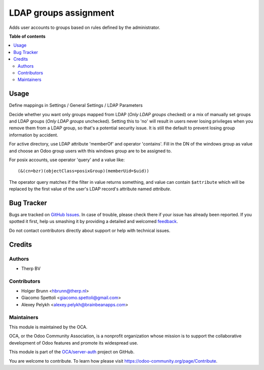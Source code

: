 ======================
LDAP groups assignment
======================

.. !!!!!!!!!!!!!!!!!!!!!!!!!!!!!!!!!!!!!!!!!!!!!!!!!!!!
   !! This file is generated by oca-gen-addon-readme !!
   !! changes will be overwritten.                   !!
   !!!!!!!!!!!!!!!!!!!!!!!!!!!!!!!!!!!!!!!!!!!!!!!!!!!!

.. |badge1| image:: https://img.shields.io/badge/maturity-Beta-yellow.png
    :target: https://odoo-community.org/page/development-status
    :alt: Beta
.. |badge2| image:: https://img.shields.io/badge/licence-AGPL--3-blue.png
    :target: http://www.gnu.org/licenses/agpl-3.0-standalone.html
    :alt: License: AGPL-3
.. |badge3| image:: https://img.shields.io/badge/github-OCA%2Fserver--auth-lightgray.png?logo=github
    :target: https://github.com/OCA/server-auth/tree/12.0/users_ldap_groups
    :alt: OCA/server-auth
.. |badge4| image:: https://img.shields.io/badge/weblate-Translate%20me-F47D42.png
    :target: https://translation.odoo-community.org/projects/server-auth-12-0/server-auth-12-0-users_ldap_groups
    :alt: Translate me on Weblate
.. |badge5| image:: https://img.shields.io/badge/runbot-Try%20me-875A7B.png
    :target: https://runbot.odoo-community.org/runbot/251/12.0
    :alt: Try me on Runbot

|badge1| |badge2| |badge3| |badge4| |badge5| 

.. image:: https://img.shields.io/badge/license-AGPL--3-blue.png
   :target: https://www.gnu.org/licenses/agpl
   :alt: License: AGPL-3
    
Adds user accounts to groups based on rules defined by the administrator.

**Table of contents**

.. contents::
   :local:

Usage
=====

Define mappings in Settings / General Settings / LDAP Parameters

Decide whether you want only groups mapped from LDAP (`Only LDAP groups` checked) or a mix of manually set groups and LDAP groups (`Only LDAP groups` unchecked). Setting this to 'no' will result in users never losing privileges when you remove them from a LDAP group, so that's a potential security issue. It is still the default to prevent losing group information by accident.

For active directory, use LDAP attribute 'memberOf' and operator 'contains'. Fill in the DN of the windows group as value and choose an Odoo group users with this windows group are to be assigned to.

For posix accounts, use operator 'query' and a value like::

    (&(cn=bzr)(objectClass=posixGroup)(memberUid=$uid))

The operator query matches if the filter in value returns something, and value
can contain ``$attribute`` which will be replaced by the first value of the
user's LDAP record's attribute named `attribute`.

Bug Tracker
===========

Bugs are tracked on `GitHub Issues <https://github.com/OCA/server-auth/issues>`_.
In case of trouble, please check there if your issue has already been reported.
If you spotted it first, help us smashing it by providing a detailed and welcomed
`feedback <https://github.com/OCA/server-auth/issues/new?body=module:%20users_ldap_groups%0Aversion:%2012.0%0A%0A**Steps%20to%20reproduce**%0A-%20...%0A%0A**Current%20behavior**%0A%0A**Expected%20behavior**>`_.

Do not contact contributors directly about support or help with technical issues.

Credits
=======

Authors
~~~~~~~

* Therp BV

Contributors
~~~~~~~~~~~~

* Holger Brunn <hbrunn@therp.nl>
* Giacomo Spettoli <giacomo.spettoli@gmail.com>
* Alexey Pelykh <alexey.pelykh@brainbeanapps.com>

Maintainers
~~~~~~~~~~~

This module is maintained by the OCA.

.. image:: https://odoo-community.org/logo.png
   :alt: Odoo Community Association
   :target: https://odoo-community.org

OCA, or the Odoo Community Association, is a nonprofit organization whose
mission is to support the collaborative development of Odoo features and
promote its widespread use.

This module is part of the `OCA/server-auth <https://github.com/OCA/server-auth/tree/12.0/users_ldap_groups>`_ project on GitHub.

You are welcome to contribute. To learn how please visit https://odoo-community.org/page/Contribute.
